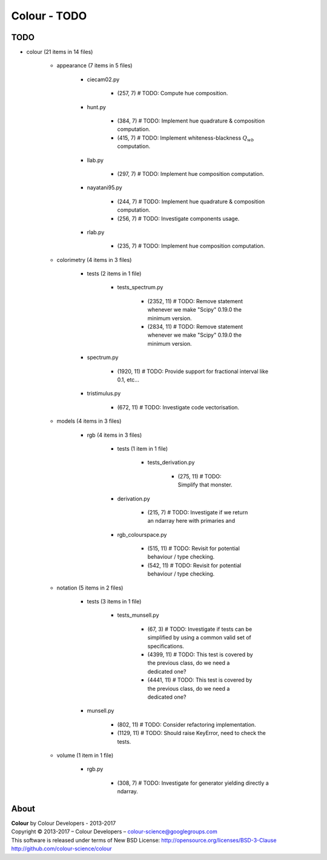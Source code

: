 Colour - TODO
=============

TODO
----

- colour (21 items in 14 files)

    - appearance (7 items in 5 files)

        - ciecam02.py

            - (257, 7) # TODO: Compute hue composition.

        - hunt.py

            - (384, 7) # TODO: Implement hue quadrature & composition computation.
            - (415, 7) # TODO: Implement whiteness-blackness :math:`Q_{wb}` computation.

        - llab.py

            - (297, 7) # TODO: Implement hue composition computation.

        - nayatani95.py

            - (244, 7) # TODO: Implement hue quadrature & composition computation.
            - (256, 7) # TODO: Investigate components usage.

        - rlab.py

            - (235, 7) # TODO: Implement hue composition computation.

    - colorimetry (4 items in 3 files)

        - tests (2 items in 1 file)

            - tests_spectrum.py

                - (2352, 11) # TODO: Remove statement whenever we make "Scipy" 0.19.0 the minimum version.
                - (2834, 11) # TODO: Remove statement whenever we make "Scipy" 0.19.0 the minimum version.

        - spectrum.py

            - (1920, 11) # TODO: Provide support for fractional interval like 0.1, etc...

        - tristimulus.py

            - (672, 11) # TODO: Investigate code vectorisation.

    - models (4 items in 3 files)

        - rgb (4 items in 3 files)

            - tests (1 item in 1 file)

                - tests_derivation.py

                    - (275, 11) # TODO: Simplify that monster.

            - derivation.py

                - (215, 7) # TODO: Investigate if we return an ndarray here with primaries and

            - rgb_colourspace.py

                - (515, 11) # TODO: Revisit for potential behaviour / type checking.
                - (542, 11) # TODO: Revisit for potential behaviour / type checking.

    - notation (5 items in 2 files)

        - tests (3 items in 1 file)

            - tests_munsell.py

                - (67, 3) # TODO: Investigate if tests can be simplified by using a common valid set of specifications.
                - (4399, 11) # TODO: This test is covered by the previous class, do we need a dedicated one?
                - (4441, 11) # TODO: This test is covered by the previous class, do we need a dedicated one?

        - munsell.py

            - (802, 11) # TODO: Consider refactoring implementation.
            - (1129, 11) # TODO: Should raise KeyError, need to check the tests.

    - volume (1 item in 1 file)

        - rgb.py

            - (308, 7) # TODO: Investigate for generator yielding directly a ndarray.

About
-----

| **Colour** by Colour Developers - 2013-2017
| Copyright © 2013-2017 – Colour Developers – `colour-science@googlegroups.com <colour-science@googlegroups.com>`_
| This software is released under terms of New BSD License: http://opensource.org/licenses/BSD-3-Clause
| `http://github.com/colour-science/colour <http://github.com/colour-science/colour>`_
